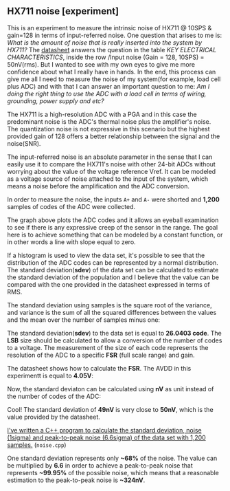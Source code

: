 ** HX711 noise [experiment]

This is an experiment to measure the intrinsic noise of HX711 @ 10SPS & gain=128 in terms of input-referred noise. One question that arises to me is: /What is the amount of noise that is really inserted into the system by HX711?/ The [[file:~/hx711/datasheet.pdf][datasheet]] answers the question in the table /KEY ELECTRICAL CHARACTERISTICS/, inside the row /Input noise (Gain = 128, 10SPS) = 50nV(rms). But I wanted to see with my own eyes to give me more confidence about what I really have in hands. In the end, this process can give me all I need to measure the noise of my system(for example, load cell plus ADC) and with that I can answer an important question to me: /Am I doing the right thing to use the ADC with a load cell in terms of wiring, grounding, power supply and etc?/

The HX711 is a high-resolution ADC with a PGA and in this case the predominant noise is the ADC's thermal noise plus the amplifier's noise. The quantization noise is not expressive in this scenario but the highest provided gain of 128 offers a better relationship between the signal and the noise(SNR). 

The input-referred noise is an absolute parameter in the sense that I can easily use it to compare the HX711's noise with other 24-bit ADCs without worrying about the value of the voltage reference Vref. It can be modeled as a voltage source of noise attached to the input of the system, which means a noise before the amplification and the ADC conversion.

In order to measure the noise, the inputs ~A+~ and ~A-~ were shorted and *1,200* samples of codes of the ADC were collected. 

[[file:adc_noise.png]]

The graph above plots the ADC codes and it allows an eyeball examination to see if there is any expressive creep of the sensor in the range. The goal here is to achieve something that can be modeled by a constant function, or in other words a line with slope equal to zero.

If a histogram is used to view the data set, it's possible to see that the distribution of the ADC codes can be represented by a normal distribution. The standard deviation(*sdev*) of the data set can be calculated to estimate the standard deviation of the population and I believe that the value can be compared with the one provided in the datasheet expressed in terms of RMS.

The standard deviation using samples is the square root of the variance, and variance is the sum of all the squared differences between the values and the mean over the number of samples minus one:

[[file:sdev.gif]]

The standard deviation(*sdev*) to the data set is equal to *26.0403 code*. The *LSB* size should be calculated to allow a conversion of the number of codes to a voltage. The measurement of the size of each code represents the resolution of the ADC to a specific *FSR* (full scale range) and gain.

The datasheet shows how to calculate the *FSR*. The AVDD in this experimentt is equal to *4.05V*:

[[file:fsr.gif]]

[[file:lsb.gif]]

Now, the standard deviaton can be calculated using *nV* as unit instead of the number of codes of the ADC:

[[file:sdev_nv.gif]]

Cool! The standard deviation of *49nV* is very close to *50nV*, which is the value provided by the datasheet.

[[https://godbolt.org/z/6TzY6T][I've written a C++ program to calculate the standard deviation, noise (1sigma) and peak-to-peak noise (6.6sigma) of the data set with 1,200 samples.]] (~noise.cpp~)

One standard deviation represents only *~68%* of the noise. The value can be multiplied by *6.6* in order to achieve a peak-to-peak noise that represents *~99.95%* of the possible noise, which means that a reasonable estimation to the peak-to-peak noise is *~324nV*.
